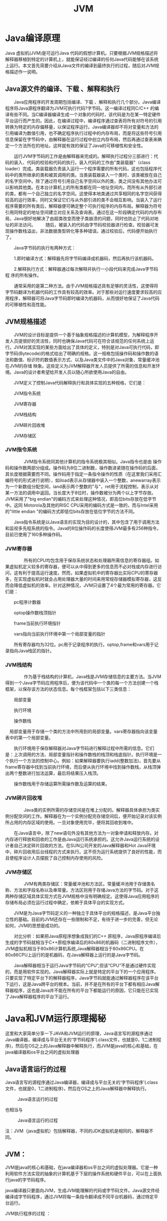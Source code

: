 #+latex_class: cn-article
#+latex_header: \usepackage{CJKutf8}
#+latex_header: \begin{CJK}{UTF8}{gbsn}
#+latex_header: \lstset{language=c++,numbers=left,numberstyle=\tiny,basicstyle=\ttfamily\small,tabsize=4,frame=none,escapeinside=``,extendedchars=false}
#+title: JVM

* Java编译原理

Java 虚拟机(JVM)是可运行Java 代码的假想计算机。只要根据JVM规格描述将解释器移植到特定的计算机上，就能保证经过编译的任何Java代码能够在该系统上运行。本文首先简要介绍从Java文件的编译到最终执行的过程，随后对JVM规格描述作一说明。 
　　 
** Java源文件的编译、下载 、解释和执行 
　　Java应用程序的开发周期包括编译、下载 、解释和执行几个部分。Java编译程序将Java源程序翻译为JVM可执行代码?字节码。这一编译过程同C/C++ 的编译有些不同。当C编译器编译生成一个对象的代码时，该代码是为在某一特定硬件平台运行而产生的。因此，在编译过程中，编译程序通过查表将所有对符号的引用转换为特定的内存偏移量，以保证程序运行。Java编译器却不将对变量和方法的引用编译为数值引用，也不确定程序执行过程中的内存布局，而是将这些符号引用信息保留在字节码中，由解释器在运行过程中创立内存布局，然后再通过查表来确定一个方法所在的地址。这样就有效的保证了Java的可移植性和安全性。

　　运行JVM字节码的工作是由解释器来完成的。解释执行过程分三部进行：代码的装入、代码的校验和代码的执行。装入代码的工作由"类装载器"（class loader）完成。类装载器负责装入运行一个程序需要的所有代码，这也包括程序代码中的类所继承的类和被其调用的类。当类装载器装入一个类时，该类被放在自己的名字空间中。除了通过符号引用自己名字空间以外的类，类之间没有其他办法可以影响其他类。在本台计算机上的所有类都在同一地址空间内，而所有从外部引进的类，都有一个自己独立的名字空间。这使得本地类通过共享相同的名字空间获得较高的运行效率，同时又保证它们与从外部引进的类不会相互影响。当装入了运行程序需要的所有类后，解释器便可确定整个可执行程序的内存布局。解释器为符号引用同特定的地址空间建立对应关系及查询表。通过在这一阶段确定代码的内存布局，Java很好地解决了由超类改变而使子类崩溃的问题，同时也防止了代码对地址的非法访问。 
　　随后，被装入的代码由字节码校验器进行检查。校验器可发现操作数栈溢出，非法数据类型转化等多种错误。通过校验后，代码便开始执行了。 

　　Java字节码的执行有两种方式： 

　　1.即时编译方式：解释器先将字节码编译成机器码，然后再执行该机器码。 

　　2.解释执行方式：解释器通过每次解释并执行一小段代码来完成Java字节码程 序的所有操作。 

　　通常采用的是第二种方法。由于JVM规格描述具有足够的灵活性，这使得将字节码翻译为机器代码的工作具有较高的效率。对于那些对运行速度要求较高的应用程序，解释器可将Java字节码即时编译为机器码，从而很好地保证了Java代码的可移植性和高性能。 
　　 
** JVM规格描述 
　　JVM的设计目标是提供一个基于抽象规格描述的计算机模型，为解释程序开发人员提很好的灵活性，同时也确保Java代码可在符合该规范的任何系统上运行。JVM对其实现的某些方面给出了具体的定义，特别是对Java可执行代码，即字节码(Bytecode)的格式给出了明确的规格。这一规格包括操作码和操作数的语法和数值、标识符的数值表示方式、以及Java类文件中的Java对象、常量缓冲池在JVM的存储 映象。这些定义为JVM解释器开发人员提供了所需的信息和开发环境。Java的设计者希望给开发人员以随心所欲使用Java的自由。 

　　JVM定义了控制Java代码解释执行和具体实现的五种规格，它们是： 

　　JVM指令系统 

　　JVM寄存器 

　　JVM栈结构 

　　JVM碎片回收堆 

　　JVM存储区 

*** JVM指令系统 
　　 
　　JVM指令系统同其他计算机的指令系统极其相似。Java指令也是由 操作码和操作数两部分组成。操作码为8位二进制数，操作数进紧随在操作码的后面，其长度根据需要而不同。操作码用于指定一条指令操作的性质（在这里我们采用汇编符号的形式进行说明），如iload表示从存储器中装入一个整数，anewarray表示为一个新数组分配空间，iand表示两个整数的"与"，ret用于流程控制，表示从对某一方法的调用中返回。当长度大于8位时，操作数被分为两个以上字节存放。JVM采用了"big endian"的编码方式来处理这种情况，即高位bits存放在低字节中。这同 Motorola及其他的RISC CPU采用的编码方式是一致的，而与Intel采用的"little endian "的编码方式即低位bits存放在低位字节的方法不同。 

　　Java指令系统是以Java语言的实现为目的设计的，其中包含了用于调用方法和监视多先程系统的指令。Java的8位操作码的长度使得JVM最多有256种指令，目前已使用了160多种操作码。 
　　 
*** JVM寄存器 
　　 
　　所有的CPU均包含用于保存系统状态和处理器所需信息的寄存器组。如果虚拟机定义较多的寄存器，便可以从中得到更多的信息而不必对栈或内存进行访问，这有利于提高运行速度。然而，如果虚拟机中的寄存器比实际CPU的寄存器多，在实现虚拟机时就会占用处理器大量的时间来用常规存储器模拟寄存器，这反而会降低虚拟机的效率。针对这种情况，JVM只设置了4个最为常用的寄存器。它们是： 

　　pc程序计数器 

　　optop操作数栈顶指针 

　　frame当前执行环境指针 

　　vars指向当前执行环境中第一个局部变量的指针 

　　所有寄存器均为32位。pc用于记录程序的执行。optop,frame和vars用于记录指向Java栈区的指针。 
　　 
*** JVM栈结构 
　　 
　　作为基于栈结构的计算机，Java栈是JVM存储信息的主要方法。当JVM得到一个Java字节码应用程序后，便为该代码中一个类的每一个方法创建一个栈框架，以保存该方法的状态信息。每个栈框架包括以下三类信息： 

　　局部变量 

　　执行环境 

　　操作数栈    

　局部变量用于存储一个类的方法中所用到的局部变量。vars寄存器指向该变量表中的第一个局部变量。 

　　执行环境用于保存解释器对Java字节码进行解释过程中所需的信息。它们是：上次调用的方法、局部变量指针和操作数栈的栈顶和栈底指针。执行环境是一个执行一个方法的控制中心。例如：如果解释器要执行iadd(整数加法)，首先要从frame寄存器中找到当前执行环境，而后便从执行环境中找到操作数栈，从栈顶弹出两个整数进行加法运算，最后将结果压入栈顶。 

　　操作数栈用于存储运算所需操作数及运算的结果。 
　　 
*** JVM碎片回收堆 
　　 
　　Java类的实例所需的存储空间是在堆上分配的。解释器具体承担为类实例分配空间的工作。解释器在为一个实例分配完存储空间后，便开始记录对该实例所占用的内存区域的使用。一旦对象使用完毕，便将其回收到堆中。 

　　在Java语言中，除了new语句外没有其他方法为一对象申请和释放内存。对内存进行释放和回收的工作是由Java运行系统承担的。这允许Java运行系统的设计者自己决定碎片回收的方法。在SUN公司开发的Java解释器和Hot Java环境中，碎片回收用后台线程的方式来执行。这不但为运行系统提供了良好的性能，而且使程序设计人员摆脱了自己控制内存使用的风险。 
　　 
*** JVM存储区 
　　 
　　JVM有两类存储区：常量缓冲池和方法区。常量缓冲池用于存储类名称、方法和字段名称以及串常量。方法区则用于存储Java方法的字节码。对于这两种存储区域具体实现方式在JVM规格中没有明确规定。这使得Java应用程序的存储布局必须在运行过程中确定，依赖于具体平台的实现方式。 

　　JVM是为Java字节码定义的一种独立于具体平台的规格描述，是Java平台独立性的基础。目前的JVM还存在一些限制和不足，有待于进一步的完善，但无论如何，JVM的思想是成功的。 

　　对比分析：如果把Java原程序想象成我们的C++ 原程序，Java原程序编译后生成的字节码就相当于C++原程序编译后的80x86的机器码（二进制程序文件），JVM虚拟机相当于80x86计算机系统,Java解释器相当于80x86CPU。在80x86CPU上运行的是机器码，在Java解释器上运行的是Java字节码。 

　　Java解释器相当于运行Java字节码的“CPU”,但该“CPU”不是通过硬件实现的，而是用软件实现的。Java解释器实际上就是特定的平台下的一个应用程序。只要实现了特定平台下的解释器程序，Java字节码就能通过解释器程序在该平台下运行，这是Java跨平台的根本。当前，并不是在所有的平台下都有相应Java解释器程序，这也是Java并不能在所有的平台下都能运行的原因，它只能在已实现了Java解释器程序的平台下运行。 

* Java和JVM运行原理揭秘
这里和大家简单分享一下JAVA和JVM运行的原理，Java语言写的源程序通过Java编译器，编译成与平台无关的‘字节码程序’(.class文件，也就是0，1二进制程序)，然后在OS之上的Java解释器中解释执行，而JVM是java的核心和基础，在java编译器和os平台之间的虚拟处理器
** Java语言运行的过程

Java语言写的源程序通过Java编译器，编译成与平台无关的‘字节码程序’(.class文件，也就是0，1二进制程序)，然后在OS之上的Java解释器中解释执行。

#+caption: Java语言运行的过程
[[./f0.gif]]

也相当与

#+caption: Java语言运行的过程
[[./f1.gif]]

注：JVM（java虚拟机）包括解释器，不同的JDK虚拟机是相同的，解释器不同。

** JVM：

JVM是java的核心和基础，在java编译器和os平台之间的虚拟处理器。它是一种利用软件方法实现的抽象的计算机基于下层的操作系统和硬件平台，可以在上面执行java的字节码程序。

java编译器只要面向JVM，生成JVM能理解的代码或字节码文件。Java源文件经编译成字节码程序，通过JVM将每一条指令翻译成不同平台机器码，通过特定平台运行。

JVM执行程序的过程 ：

I.加载。class文件

II.管理并分配内存

III.执行垃圾收集

#+caption: JRE（java运行时环境）:由JVM构造的java程序的运行环境 
[[./f2.gif]]

* 简单介绍Inside JVM体系结构
当Inside JVM运行程序时，字节码，创建的对象，传递给方法的参数,返回值，局部变量以及运算的中间结果保存在运行时数据区中。规范本身对运行时数据区只有抽象的描述，也使得JVM可以容易的在各种计算机和设备上实现。

** Inside JVM运行时数据区

*** 方法区：

JVM中被装载的类型信息存储在一个逻辑上被称为方法区的内存中，JVM在装载完CLASS文件后提取其中的类型信息并将之存储在方法区。该类型的静态变量同样也存储在方法区中。由于所有的线程共享方法区，所以对方法区数据的访问必须考虑到线程的同步。

方法区的大小是不固定的，JVM可以通过装载新类型或者卸载已有类型来动态的调整方法区的大小，即可以改变方法区所占用的内存。方法区不一定是连续的，方法区可以在一个堆中自由分配。

JVM保存的在方法区中的存储类型以下信息

此类型的全限定名

此类型的直接超类的全限定名（除非这个类型为java.lang.object，它没有超类）

此类型为接口还是类

此类型的访问修饰符号（public,abstact或final的某个子集）

除以上基本信息，还得存储以下类型的具体信息

此类型的常量池

字段信息

方法信息

除常量以外的所有静态变量

一个到类classLoader的引用

一个到Class类的引用

常量池可以理解为本地指针数组，在JAVA的动态连接中起核心的左右，后边再做详细的介绍。

为了尽可能的提高访问的效率，必须优化存储在方法区中的类型信息的数据结构。所以，实现中还可以加如其他数据结构以加快访问原始数据的速度，如方法表。JVM为每个装载的非抽象类，都生成一个方法表，把他作为类信息的一部分保存在方法区。方法表也是一个本地指针数组，其元素为方法的入口地址。方法表所指向实例方法的数据包括以下信息：

此方法的操作数栈和局部变量的大小

此方法的字节码

异常表

JVM可以为每个对象生成一份方法表的copy（这样比较耗内存，但能提高访问的速度）或只在对象里保存到方法区中方法表的引用。这和C++中的VTBL很象，在C++中，对象有实例数据和一组指向对象可以调用的虚拟函数指针组成。

*** 堆

Java程序在运行时创建的所有类室例或数组都放在同一个堆中，而一个JVM实例只有一个堆空间，所有线程都共享这个堆。堆空间可以自由的伸缩，也不必是连续的。

**** 常见的堆空间的设计：

***** 把堆空间分为两部分：
句柄池和对象池，对象的引用为指向句柄池的本地指针，句柄池里的每个条目分为两部分，一部分为指向对象池的本地指针，一部分为指向方法区类数据区的本地指针。对象池里保存的是实例对象的数据，此数据是实例私有的。这种设计的好处有利于内存碎片的整理，当移动对象池中的对象时，句柄部分只需要修改指向对象池条目的地址。缺点就是两级指针的访问。

***** 使对象指针直接的指向对象数据，
该数据包括指向方法区方法区数据类类型的指针和对象的实例数据。这样的优缺点正好和前边的方法相反。当移动堆中的对象时，对象的指针也得跟着改变，这就必须在整个运行时数据区中更新被移动对象的引用。

以上两种方法的思想可以类比为对链表和数组的删除和加入操作。

在Java中，数组和其他对象一样，总是存储在堆中并拥有一个与他们的类向关联的CLASS实例，所有具有相同维度和类型的数组都是一个类的实例，而不管数组的长度。

*** 程序记数器

每个线程都有自己的程序记数器，它的内容总是下一条将被执行指令的地址。

*** Java栈

当一个线程被创建时都将得到自己的程序记数器和Java栈，Java栈以帧为单位保存调用信息。当线程调用一个方法时，JVM会压如一新的栈帧到Java栈，反之则弹出。也就是说，JVM只会对Java栈执行两种操作：以帧为单位的压栈和弹栈。帧的大小根据调用信息是可变的，后边做详细的介绍。由于Java栈上的数据是此线程私有的，因此不需考虑多线程下的栈数据的线程安全问题。

**** Inside JVM栈帧由三部分组成：局部变量区，操作数栈和帧数据区。

***** 局部变量区

局部变量区的大小由调用方法的参数和方法的局部变量所决定。编译器按声名顺序将他们放到局部变量数组，此数组以字长为单位，从0开始记数。如果是实例方法，数组的第一个元素为实例的this指针。

在Java中，所有的对象都按引用传递，并且对象存储在堆中，在局部变量或操作数栈中不会有对象的COPY，只有对象引用。

***** 操作数栈

操作数栈也是以字长为单位的数组，但不同于局部变量数组以索引去访问，它是通过标准的栈操作，压栈和弹栈来访问的。JVM没有寄存器,程序记数器也无法被程序指令直接访问。JVM的运行方式是基于栈的而非基于寄存器的，JVM的指令是从操作数栈中而不是寄存器中取得操作数的。虽然指令也可以从其他地方取得操作数，比如从字节码流中跟随在操作码之后的字节中或从常量池中，但主要还是从操作数栈中获取操作数。

JVM把操作数栈作为它的工作区，大多数指令都要从这里弹出数据，执行运算，然后把结果压回操作数栈，然后等相关的指令将结果再次弹出。操作数栈扮演了暂存操作数的角色。

***** 帧数据区

除局部变量区和操作数栈外，Java栈帧还数据来支持常量池的解析、正常方法的返回以及异常派发机制。这些信息都保存在Java栈帧的帧数据区中。JVM可以通过帧数据区中指向常量池的指针来执行某个需要用到常量池数据的指令。

*** 本地方法栈

当线程调用本地方法时，JVM会保持Java栈不变，不再在线程的Java栈中压入新的帧，Inside JVM只是简单地动态连接并直接调用本地方法。但是，本地方法有可能回调JVM中的Java方法，此时该线程会保存本地方法栈的状态并进入Java栈，在Java栈压入新的栈帧。

* 深入Java虚拟机：JVM中的Stack和Heap
在JVM中，内存分为两个部分，Stack（栈）和Heap（堆），这里，我们从JVM的内存管理原理的角度来认识Stack和Heap，并通过这些原理认清Java中静态方法和静态属性的问题。

** 一般，JVM的内存分为两部分：Stack和Heap。

*Stack（栈）* 是JVM的内存指令区。Stack管理很简单，push一定长度字节的数据或者指令，Stack指针压栈相应的字节位移；pop一定字节长度数据或者指令，Stack指针弹栈。Stack的速度很快，管理很简单，并且每次操作的数据或者指令字节长度是已知的。所以Java 基本数据类型，Java 指令代码，常量都保存在Stack中。

*Heap（堆）* 是JVM的内存数据区。Heap 的管理很复杂，每次分配不定长的内存空间，专门用来保存对象的实例。在Heap 中分配一定的内存来保存对象实例，实际上也只是保存对象实例的属性值，属性的类型和对象本身的类型标记等，并不保存对象的方法（方法是指令，保存在Stack中）,在Heap 中分配一定的内存保存对象实例和对象的序列化比较类似。而对象实例在Heap 中分配好以后，需要在Stack中保存一个4字节的Heap 内存地址，用来定位该对象实例在Heap 中的位置，便于找到该对象实例。

由于Stack的内存管理是顺序分配的，而且定长，不存在内存回收问题；而Heap 则是随机分配内存，不定长度，存在内存分配和回收的问题；因此在JVM中另有一个GC进程，定期扫描Heap ，它根据Stack中保存的4字节对象地址扫描Heap ，定位Heap 中这些对象，进行一些优化（例如合并空闲内存块什么的），并且假设Heap 中没有扫描到的区域都是空闲的，统统refresh（实际上是把Stack中丢失了对象地址的无用对象清除了），这就是垃圾收集的过程；关于垃圾收集的更深入讲解请参考51CTO之前的文章《JVM内存模型及垃圾收集策略解析》。
#+caption: JVM的体系结构 
[[./f3.gif]]
JVM的体系结构 

我们首先要搞清楚的是什么是数据以及什么是指令。然后要搞清楚对象的方法和对象的属性分别保存在哪里。

1）方法本身是指令的操作码部分，保存在Stack中；

2）方法内部变量作为指令的操作数部分，跟在指令的操作码之后，保存在Stack中（实际上是简单类型保存在Stack中，对象类型在Stack中保存地址，在Heap 中保存值）；上述的指令操作码和指令操作数构成了完整的Java 指令。

3）对象实例包括其属性值作为数据，保存在数据区Heap 中。

非静态的对象属性作为对象实例的一部分保存在Heap 中，而对象实例必须通过Stack中保存的地址指针才能访问到。因此能否访问到对象实例以及它的非静态属性值完全取决于能否获得对象实例在Stack中的地址指针。

** 非静态方法和静态方法的区别：

*非静态方法* 有一个和静态方法很重大的不同：非静态方法有一个隐含的传入参数，该参数是JVM给它的，和我们怎么写代码无关，这个隐含的参数就是对象实例在Stack中的地址指针。因此非静态方法（在Stack中的指令代码）总是可以找到自己的专用数据（在Heap 中的对象属性值）。当然非静态方法也必须获得该隐含参数，因此非静态方法在调用前，必须先new一个对象实例，获得Stack中的地址指针，否则JVM将无法将隐含参数传给非静态方法。

*静态方法* 无此隐含参数，因此也不需要new对象，只要class文件被ClassLoader load进入JVM的Stack，该静态方法即可被调用。当然此时静态方法是存取不到Heap 中的对象属性的。

总结一下该过程：当一个class文件被ClassLoader load进入JVM后，方法指令保存在Stack中，此时Heap 区没有数据。然后程序技术器开始执行指令，如果是静态方法，直接依次执行指令代码，当然此时指令代码是不能访问Heap 数据区的；如果是非静态方法，由于隐含参数没有值，会报错。因此在非静态方法执行前，要先new对象，在Heap 中分配数据，并把Stack中的地址指针交给非静态方法，这样程序技术器依次执行指令，而指令代码此时能够访问到Heap 数据区了。

*** 静态属性和动态属性：

前面提到对象实例以及动态属性都是保存在Heap 中的，而Heap 必须通过Stack中的地址指针才能够被指令（类的方法）访问到。因此可以推断出：静态属性是保存在Stack中的，而不同于动态属性保存在Heap 中。正因为都是在Stack中，而Stack中指令和数据都是定长的，因此很容易算出偏移量，也因此不管什么指令（类的方法），都可以访问到类的静态属性。也正因为静态属性被保存在Stack中，所以具有了全局属性。

在JVM中，静态属性保存在Stack指令内存区，动态属性保存在Heap数据内存区。

* Java虚拟机（JVM）中的内存设置详解
在一些规模稍大的应用中，Java虚拟机（JVM）的内存设置尤为重要，想在项目中取得好的效率，GC（垃圾回收）的设置是第一步。

PermGen space：全称是Permanent Generation space.就是说是永久保存的区域,用于存放Class和Meta信息,Class在被Load的时候被放入该区域Heap space：存放Instance。

GC(Garbage Collection)应该不会对PermGen space进行清理,所以如果你的APP会LOAD很多CLASS的话,就很可能出现PermGen space错误

** Java Heap分为3个区
1.Young

2.Old

3.Permanent

Young保存刚实例化的对象。当该区被填满时，GC会将对象移到Old区。Permanent区则负责保存反射对象，本文不讨论该区。

JVM的Heap分配可以使用-X参数设定，

-Xms 初始Heap大小

-Xmx java heap最大值 

-Xmn young generation的heap大小

** JVM有2个GC线程
第一个线程负责回收Heap的Young区

第二个线程在Heap不足时，遍历Heap，将Young 区升级为Older区

Older区的大小等于-Xmx减去-Xmn，不能将-Xms的值设的过大，因为第二个线程被迫运行会降低JVM的性能。

为什么一些程序频繁发生GC？

有如下原因：

1.程序内调用了System.gc()或Runtime.gc()。

2.一些中间件软件调用自己的GC方法，此时需要设置参数禁止这些GC。

3.Java的Heap太小，一般默认的Heap值都很小。

4.频繁实例化对象，Release对象 此时尽量保存并重用对象，例如使用StringBuffer()和String()。

如果你发现每次GC后，Heap的剩余空间会是总空间的50%，这表示你的Heap处于健康状态,许多Server端的Java程序每次GC后最好能有65%的剩余空间

*经验之谈：*

1．Server端JVM最好将-Xms和-Xmx设为相同值。为了优化GC，最好让-Xmn值约等于-Xmx的1/3。

2．一个GUI程序最好是每10到20秒间运行一次GC，每次在半秒之内完成。

*注意：*

1．增加Heap的大小虽然会降低GC的频率，但也增加了每次GC的时间。并且GC运行时，所有的用户线程将暂停，也就是GC期间，Java应用程序不做任何工作。

2．Heap大小并不决定进程的内存使用量。进程的内存使用量要大于-Xmx定义的值，因为Java为其他任务分配内存，例如每个线程的Stack等。

Stack的设定

每个线程都有他自己的Stack。

-Xss 每个线程的Stack大小

Stack的大小限制着线程的数量。如果Stack过大就好导致内存溢漏。-Xss参数决定Stack大小，例如-Xss1024K。如果Stack太小，也会导致Stack溢漏。

*硬件环境*

硬件环境也影响GC的效率，例如机器的种类，内存，swap空间，和CPU的数量。
如果你的程序需要频繁创建很多transient对象，会导致JVM频繁GC。这种情况你可以增加机器的内存，来减少Swap空间的使用。

*4种GC*

1、第一种为单线程GC，也是默认的GC，该GC适用于单CPU机器。

2、第二种为Throughput GC，是多线程的GC，适用于多CPU，使用大量线程的程序。第二种GC与第一种GC相似，不同在于GC在收集Young区是多线程的，但在Old区和第一种一样，仍然采用单线程。-XX:+UseParallelGC参数启动该GC。

3、第三种为Concurrent Low Pause GC，类似于第一种，适用于多CPU，并要求缩短因GC造成程序停滞的时间。这种GC可以在Old区的回收同时，运行应用程序。-XX:+UseConcMarkSweepGC参数启动该GC。

4、第四种为Incremental Low Pause GC，适用于要求缩短因GC造成程序停滞的时间。这种GC可以在Young区回收的同时，回收一部分Old区对象。-Xincgc参数启动该GC。

*单文件的JVM内存进行设置*

默认的java虚拟机的大小比较小，在对大数据进行处理时java就会报错：java.lang.OutOfMemoryError。

设置jvm内存的方法，对于单独的.class，可以用下面的方法对Test运行时的jvm内存进行设置。

java -Xms64m -Xmx256m Test

-Xms是设置内存初始化的大小

-Xmx是设置最大能够使用内存的大小（最好不要超过物理内存大小）

tomcat启动jvm内存设置

*Linux：*

在/usr/local/apache-tomcat-5.5.23/bin目录下的catalina.sh添加：JAVA_OPTS='-Xms512m -Xmx1024m'要加“m”说明是MB，否则就是KB了，在启动tomcat时会报内存不足。

-Xms：初始值

-Xmx：最大值

-Xmn：最小值Windows

在catalina.bat最前面加入set JAVA_OPTS=-Xms128m -Xmx350m 如果用startup.bat启动tomcat,OK设置生效.够成功的分配200M内存.但是如果不是执行startup.bat启动tomcat而是利用windows的系统服务启动tomcat服务,上面的设置就不生效了,就是说set JAVA_OPTS=-Xms128m -Xmx350m 没起作用.上面分配200M内存就OOM了..windows服务执行的是bin\tomcat.exe.他读取注册表中的值,而不是catalina.bat的设置.解决办法:

修改注册表HKEY_LOCAL_MACHINE\SOFTWARE\Apache Software Foundation\Tomcat Service Manager\Tomcat5\Parameters\JavaOptions

原值为

-Dcatalina.home="C:\ApacheGroup\Tomcat 5.0"

-Djava.endorsed.dirs="C:\ApacheGroup\Tomcat 5.0\common\endorsed"

-Xrs加入 -Xms300m -Xmx350m

重起tomcat服务,设置生效

weblogic启动jvm内存设置

在weblogic中，可以在startweblogic.cmd中对每个domain虚拟内存的大小进行设置，默认的设置是在commEnv.cmd里面。

*JBoss*

默认可以使用的内存为64MB 
$JBOSSDIR$/bin/run.config 
JAVA_OPTS = "-server -Xms128 -Xmx512"

*Eclipse*

在所在目录下，键入 
eclipse.exe -vmargs -Xms256m -Xmx512m 
256m表示JVM堆内存最小值 
512m表示JVM堆内存最大

*Websphere*

进入控制台去设置：应用程序服务器 > server1 > 进程定义 > Java 虚拟机

* 深入学习JVM内存设置原理和调优
这里向大家描述一下JVM内存设置原理和内存调优，设置jvm内存的方法，对于单独的.class，可以用下面的方法对Test运行时的jvm内存进行设置。

** JVM内存设置原理

默认的java虚拟机的大小比较小，在对大数据进行处理时java就会报错：java.lang.OutOfMemoryError。设置jvm内存的方法，对于单独的.class，可以用下面的方法对Test运行时的jvm内存进行设置。

java-Xms64m-Xmx256mTest

-Xms是设置内存初始化的大小

-Xmx是JVM内存设置中设置最大能够使用内存的大小（最好不要超过物理内存大小）

在weblogic中，可以在startweblogic.cmd中对每个domain虚拟内存的大小进行设置，默认的设置是在commEnv.cmd里面。简单介绍了JVM内存设置，下面我们看一下JVM内存的调优。

** JVM内存的调优

*** Heap设定与垃圾回收

JavaHeap分为3个区，Young，Old和Permanent。Young保存刚实例化的对象。当该区被填满时，GC会将对象移到Old区。Permanent区则负责保存反射对象，本文不讨论该区。JVM的Heap分配可以使用-X参数设定，

JVM有2个GC线程。

第一个线程负责回收Heap的Young区。

第二个线程在Heap不足时，遍历Heap，将Young区升级为Older区。Older区的大小等于-Xmx减去-Xmn，不能将-Xms的值设的过大，因为第二个线程被迫运行会降低JVM的性能。

为什么一些程序频繁发生GC？有如下原因：

- 程序内调用了System.gc()或Runtime.gc()。

- 一些中间件软件调用自己的GC方法，此时需要设置参数禁止这些GC。

- Java的Heap太小，一般默认的Heap值都很小。

- 频繁实例化对象，Release对象。此时尽量保存并重用对象，例如使用StringBuffer()和String()。

如果你发现每次GC后，Heap的剩余空间会是总空间的50%，这表示你的Heap处于健康状态。许多Server端的Java程序每次GC后最好能有65%的剩余空间。

*经验之谈：* 

1．Server端JVM最好将-Xms和-Xmx设为相同值。为了优化GC，最好让-Xmn值约等于-Xmx的1/3[2]。

2．一个GUI程序最好是每10到20秒间运行一次GC，每次在半秒之内完成[2]。

注意：

1．增加Heap的大小虽然会降低GC的频率，但也增加了每次GC的时间。并且GC运行时，所有的用户线程将暂停，也就是GC期间，Java应用程序不做任何工作。

2．Heap大小并不决定进程的内存使用量。进程的内存使用量要大于-Xmx定义的值，因为Java为其他任务分配内存，例如每个线程的Stack等。

*** Stack的设定

每个线程都有他自己的Stack。

Xss每个线程的Stack大小

Stack的大小限制着线程的数量。如果Stack过大就好导致内存溢漏。-Xss参数决定Stack大小，例如-Xss1024K。如果Stack太小，也会导致Stack溢漏。

*** 硬件环境

硬件环境也影响GC的效率，例如机器的种类，内存，swap空间，和CPU的数量。

如果你的程序需要频繁创建很多transient对象，会导致JVM频繁GC。这种情况你可以增加机器的内存，来减少Swap空间的使用[2]。

*** 4种GC

第一种为单线程GC，也是默认的GC。，该GC适用于单CPU机器。

第二种为ThroughputGC，是多线程的GC，适用于多CPU，使用大量线程的程序。第二种GC与第一种GC相似，不同在于GC在收集Young区是多线程的，但在Old区和第一种一样，仍然采用单线程。-XX:+UseParallelGC参数启动该GC。

第三种为ConcurrentLowPauseGC，类似于第一种，适用于多CPU，并要求缩短因GC造成程序停滞的时间。这种GC可以在Old区的回收同时，运行应用程序。-XX:+UseConcMarkSweepGC参数启动该GC。

第四种为IncrementalLowPauseGC，适用于要求缩短因GC造成程序停滞的时间。这种GC可以在Young区回收的同时，回收一部分Old区对象。-Xincgc参数启动该GC。

4种GC的具体描述参见[3]。关于JVM内存设置的内容就介绍到这里，请关注本节其他相关报道。

